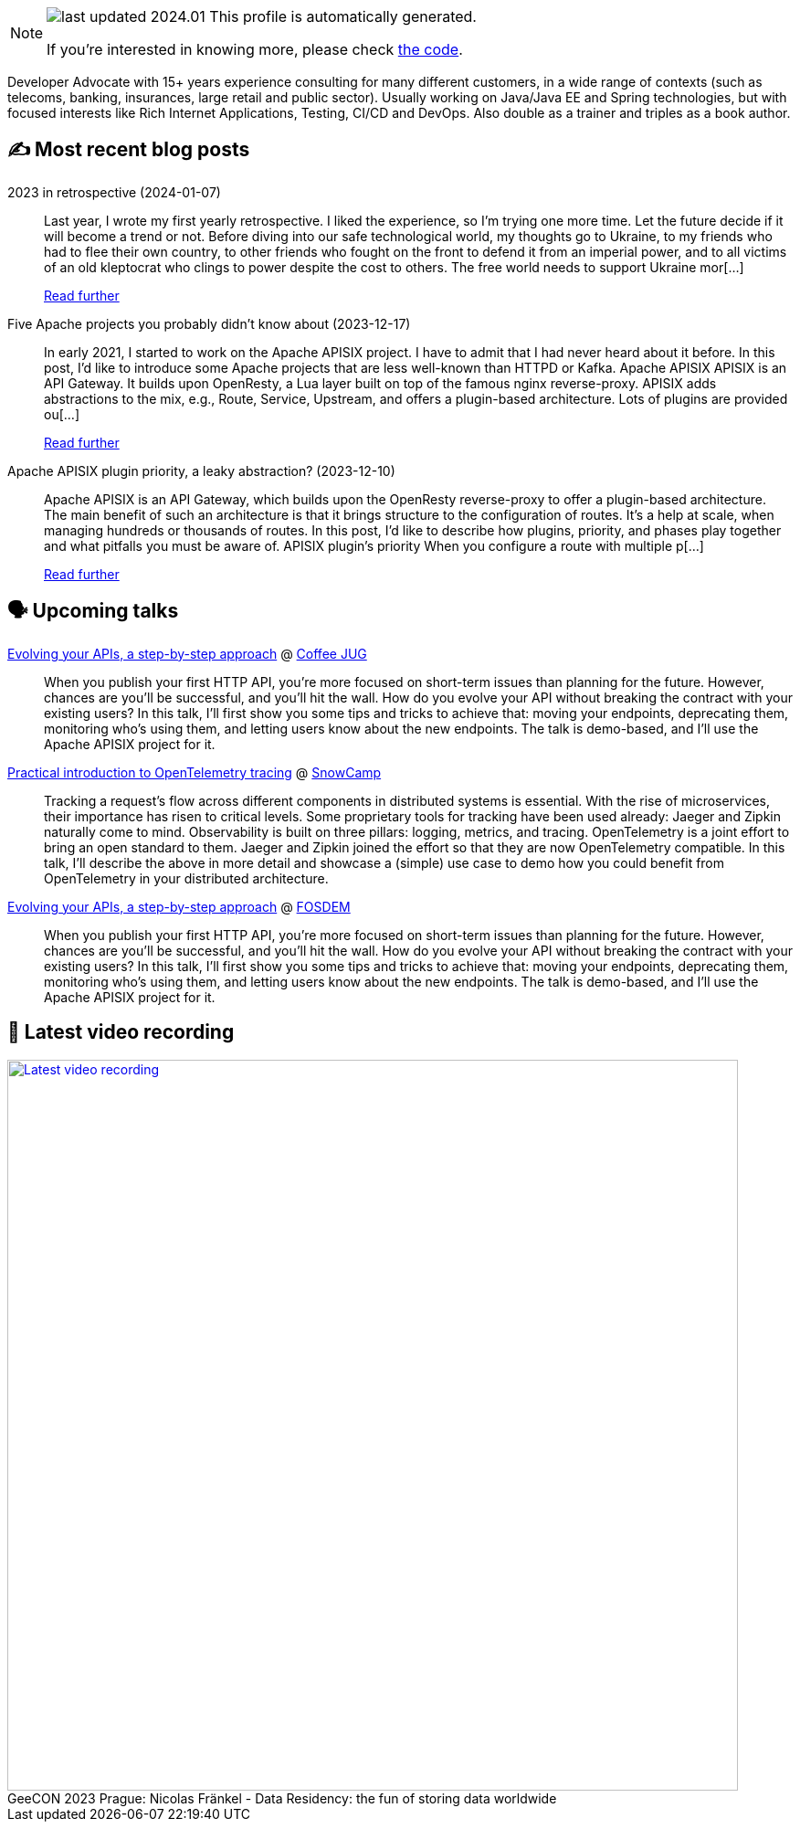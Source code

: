 

ifdef::env-github[]
:tip-caption: :bulb:
:note-caption: :information_source:
:important-caption: :heavy_exclamation_mark:
:caution-caption: :fire:
:warning-caption: :warning:
endif::[]

:figure-caption!:

[NOTE]
====
image:https://img.shields.io/badge/last_updated-2024.01.13-blue[]
 This profile is automatically generated.

If you're interested in knowing more, please check https://github.com/nfrankel/nfrankel-update/[the code^].
====

Developer Advocate with 15+ years experience consulting for many different customers, in a wide range of contexts (such as telecoms, banking, insurances, large retail and public sector). Usually working on Java/Java EE and Spring technologies, but with focused interests like Rich Internet Applications, Testing, CI/CD and DevOps. Also double as a trainer and triples as a book author.


## ✍️ Most recent blog posts



2023 in retrospective (2024-01-07)::
Last year, I wrote my first yearly retrospective. I liked the experience, so I&#8217;m trying one more time. Let the future decide if it will become a trend or not.   Before diving into our safe technological world, my thoughts go to Ukraine, to my friends who had to flee their own country, to other friends who fought on the front to defend it from an imperial power, and to all victims of an old kleptocrat who clings to power despite the cost to others. The free world needs to support Ukraine mor[...]
+
https://blog.frankel.ch/2023-retrospective/[Read further^]



Five Apache projects you probably didn't know about (2023-12-17)::
In early 2021, I started to work on the Apache APISIX project. I have to admit that I had never heard about it before. In this post, I&#8217;d like to introduce some Apache projects that are less well-known than HTTPD or Kafka.   Apache APISIX    APISIX is an API Gateway. It builds upon OpenResty, a Lua layer built on top of the famous nginx reverse-proxy. APISIX adds abstractions to the mix, e.g., Route, Service, Upstream, and offers a plugin-based architecture.   Lots of plugins are provided ou[...]
+
https://blog.frankel.ch/five-apache-projects/[Read further^]



Apache APISIX plugin priority, a leaky abstraction? (2023-12-10)::
Apache APISIX is an API Gateway, which builds upon the OpenResty reverse-proxy to offer a plugin-based architecture. The main benefit of such an architecture is that it brings structure to the configuration of routes. It&#8217;s a help at scale, when managing hundreds or thousands of routes.   In this post, I&#8217;d like to describe how plugins, priority, and phases play together and what pitfalls you must be aware of.   APISIX plugin&#8217;s priority   When you configure a route with multiple p[...]
+
https://blog.frankel.ch/apisix-plugins-priority-leaky-abstraction/[Read further^]



## 🗣️ Upcoming talks



https://www.linkedin.com/posts/coffeejug_hey-friends-we-have-an-amazing-announcement-activity-7151219905084698624-JGC6/[Evolving your APIs, a step-by-step approach^] @ https://www.coffeejug.org/[Coffee JUG^]::
+
When you publish your first HTTP API, you’re more focused on short-term issues than planning for the future. However, chances are you’ll be successful, and you’ll hit the wall. How do you evolve your API without breaking the contract with your existing users? In this talk, I’ll first show you some tips and tricks to achieve that: moving your endpoints, deprecating them, monitoring who’s using them, and letting users know about the new endpoints. The talk is demo-based, and I’ll use the Apache APISIX project for it.



https://snowcamp2024.sched.com/event/1Vb2g/practical-introduction-to-opentelemetry-tracing[Practical introduction to OpenTelemetry tracing^] @ http://snowcamp.io/[SnowCamp^]::
+
Tracking a request’s flow across different components in distributed systems is essential. With the rise of microservices, their importance has risen to critical levels. Some proprietary tools for tracking have been used already: Jaeger and Zipkin naturally come to mind. Observability is built on three pillars: logging, metrics, and tracing. OpenTelemetry is a joint effort to bring an open standard to them. Jaeger and Zipkin joined the effort so that they are now OpenTelemetry compatible. In this talk, I’ll describe the above in more detail and showcase a (simple) use case to demo how you could benefit from OpenTelemetry in your distributed architecture. 



https://fosdem.org/2024/schedule/event/fosdem-2024-2163-evolving-your-apis-a-step-by-step-approach/[Evolving your APIs, a step-by-step approach^] @ https://fosdem.org/[FOSDEM^]::
+
When you publish your first HTTP API, you’re more focused on short-term issues than planning for the future. However, chances are you’ll be successful, and you’ll hit the wall. How do you evolve your API without breaking the contract with your existing users? In this talk, I’ll first show you some tips and tricks to achieve that: moving your endpoints, deprecating them, monitoring who’s using them, and letting users know about the new endpoints. The talk is demo-based, and I’ll use the Apache APISIX project for it.



## 🎥 Latest video recording

image::https://img.youtube.com/vi/Un8qEXDYIaE/sddefault.jpg[Latest video recording,800,link=https://www.youtube.com/watch?v=Un8qEXDYIaE,title="GeeCON 2023 Prague: Nicolas Fränkel - Data Residency: the fun of storing data worldwide"]